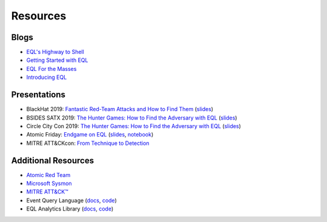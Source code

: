 ===========
Resources
===========


Blogs
^^^^^
* `EQL's Highway to Shell <https://www.endgame.com/blog/technical-blog/eql-highway-shell>`__
* `Getting Started with EQL <https://www.endgame.com/blog/technical-blog/getting-started-eql>`__
* `EQL For the Masses <https://www.endgame.com/blog/technical-blog/eql-for-the-masses>`__
* `Introducing EQL <https://www.endgame.com/blog/technical-blog/introducing-event-query-language>`__


Presentations
^^^^^^^^^^^^^
* BlackHat 2019: `Fantastic Red-Team Attacks and How to Find Them <https://www.blackhat.com/us-19/briefings/schedule/index.html#fantastic-red-team-attacks-and-how-to-find-them-16540>`__ (`slides <https://www.slideshare.net/RossWolf1/fantastic-red-team-attacks-and-how-to-find-them>`__)
* BSIDES SATX 2019: `The Hunter Games: How to Find the Adversary with EQL <https://www.bsidessatx.com/presentations-2019.html>`__ (`slides <https://www.slideshare.net/RossWolf1/the-hunter-games-how-to-find-the-adversary-with-event-query-language>`__)
* Circle City Con 2019: `The Hunter Games: How to Find the Adversary with EQL <https://www.youtube.com/watch?v=K47gX3WHcm8>`__  (`slides <https://www.slideshare.net/RossWolf1/the-hunter-games-how-to-find-the-adversary-with-event-query-language>`__)
* Atomic Friday: `Endgame on EQL  <https://www.youtube.com/watch?v=yvqxS5Bjc-s>`__
  (`slides <https://eql.readthedocs.io/en/latest/_static/eql-crash-course.pdf>`__,
  `notebook <_static/eql-crash-course.ipynb>`__)
* MITRE ATT&CKcon: `From Technique to Detection  <https://www.youtube.com/watch?v=a3hIIzJrH14>`__


Additional Resources
^^^^^^^^^^^^^^^^^^^^
* `Atomic Red Team <https://atomicredteam.io/>`__
* `Microsoft Sysmon <https://docs.microsoft.com/en-us/sysinternals/downloads/Sysmon>`__
* `MITRE ATT&CK™ <https://attack.mitre.org>`__
* Event Query Language (`docs <https://eql.readthedocs.io/>`__, `code <https://github.com/endgameinc/eql>`__)
* EQL Analytics Library (`docs <https://eqllib.readthedocs.io/>`__, `code <https://github.com/endgameinc/eqllib>`__)
